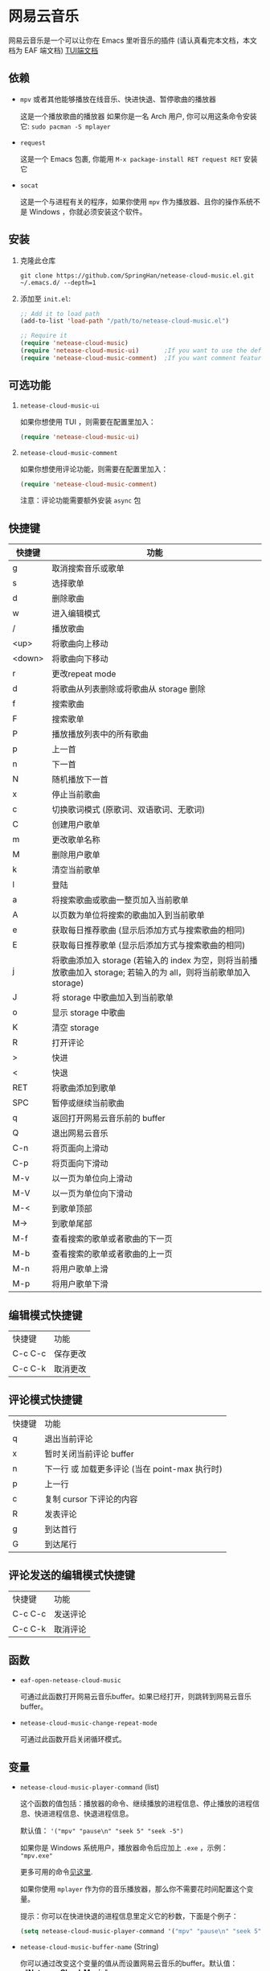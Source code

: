 * 网易云音乐
  网易云音乐是一个可以让你在 Emacs 里听音乐的插件 (请认真看完本文档，本文档为 EAF 端文档)
  [[file:./README.org][TUI端文档]]

  [[./demo-eaf.png]]
** 依赖
   - ~mpv~ 或者其他能够播放在线音乐、快进快退、暂停歌曲的播放器

     这是一个播放歌曲的播放器
     如果你是一名 Arch 用户, 你可以用这条命令安装它: ~sudo pacman -S mplayer~
   - ~request~

     这是一个 Emacs 包裹, 你能用 ~M-x package-install RET request RET~ 安装它
   - ~socat~
     
     这是一个与进程有关的程序，如果你使用 ~mpv~ 作为播放器、且你的操作系统不是 Windows ，你就必须安装这个软件。
** 安装
   1. 克隆此仓库
      #+begin_src shell
        git clone https://github.com/SpringHan/netease-cloud-music.el.git ~/.emacs.d/ --depth=1
      #+end_src
   2. 添加至 ~init.el~:
      #+begin_src emacs-lisp
        ;; Add it to load path
        (add-to-list 'load-path "/path/to/netease-cloud-music.el")

        ;; Require it
        (require 'netease-cloud-music)
        (require 'netease-cloud-music-ui)       ;If you want to use the default TUI, you should add this line in your configuration.
        (require 'netease-cloud-music-comment)  ;If you want comment feature
      #+end_src
** 可选功能
   1. ~netease-cloud-music-ui~

      如果你想使用 TUI ，则需要在配置里加入：

      #+begin_src emacs-lisp
        (require 'netease-cloud-music-ui)
      #+end_src
      
   2. ~netease-cloud-music-comment~

      如果你想使用评论功能，则需要在配置里加入：

      #+begin_src emacs-lisp
        (require 'netease-cloud-music-comment)
      #+end_src

      注意：评论功能需要额外安装 ~async~ 包
** 快捷键
   | 快捷键 | 功能                                                                                                               |
   |--------+--------------------------------------------------------------------------------------------------------------------|
   | g      | 取消搜索音乐或歌单                                                                                                 |
   | s      | 选择歌单                                                                                                           |
   | d      | 删除歌曲                                                                                                           |
   | w      | 进入编辑模式                                                                                                       |
   | /      | 播放歌曲                                                                                                           |
   | <up>   | 将歌曲向上移动                                                                                                     |
   | <down> | 将歌曲向下移动                                                                                                     |
   | r      | 更改repeat mode                                                                                                    |
   | d      | 将歌曲从列表删除或将歌曲从 storage 删除                                                                            |
   | f      | 搜索歌曲                                                                                                           |
   | F      | 搜索歌单                                                                                                           |
   | P      | 播放播放列表中的所有歌曲                                                                                           |
   | p      | 上一首                                                                                                             |
   | n      | 下一首                                                                                                             |
   | N      | 随机播放下一首                                                                                                     |
   | x      | 停止当前歌曲                                                                                                       |
   | c      | 切换歌词模式 (原歌词、双语歌词、无歌词)                                                                            |
   | C      | 创建用户歌单                                                                                                       |
   | m      | 更改歌单名称                                                                                                       |
   | M      | 删除用户歌单                                                                                                       |
   | k      | 清空当前歌单                                                                                                       |
   | l      | 登陆                                                                                                               |
   | a      | 将搜索歌曲或歌曲一整页加入当前歌单                                                                                 |
   | A      | 以页数为单位将搜索的歌曲加入到当前歌单                                                                             |
   | e      | 获取每日推荐歌曲 (显示后添加方式与搜索歌曲的相同)                                                                  |
   | E      | 获取每日推荐歌单 (显示后添加方式与搜索歌曲的相同)                                                                  |
   | j      | 将歌曲添加入 storage (若输入的 index 为空，则将当前播放歌曲加入 storage; 若输入的为 all，则将当前歌单加入 storage) |
   | J      | 将 storage 中歌曲加入到当前歌单                                                                                    |
   | o      | 显示 storage 中歌曲                                                                                                |
   | K      | 清空 storage                                                                                                       |
   | R      | 打开评论                                                                                                           |
   | >      | 快进                                                                                                               |
   | <      | 快退                                                                                                               |
   | RET    | 将歌曲添加到歌单                                                                                                   |
   | SPC    | 暂停或继续当前歌曲                                                                                                 |
   | q      | 返回打开网易云音乐前的 buffer                                                                                      |
   | Q      | 退出网易云音乐                                                                                                     |
   | C-n    | 将页面向上滑动                                                                                                     |
   | C-p    | 将页面向下滑动                                                                                                     |
   | M-v    | 以一页为单位向上滑动                                                                                               |
   | M-V    | 以一页为单位向下滑动                                                                                               |
   | M-<    | 到歌单顶部                                                                                                         |
   | M->    | 到歌单尾部                                                                                                         |
   | M-f    | 查看搜索的歌单或者歌曲的下一页                                                                                     |
   | M-b    | 查看搜索的歌单或者歌曲的上一页                                                                                     |
   | M-n    | 将用户歌单上滑                                                                                                     |
   | M-p    | 将用户歌单下滑                                                                                                     |
** 编辑模式快捷键
   | 快捷键  | 功能     |
   | C-c C-c | 保存更改 |
   | C-c C-k | 取消更改 |
** 评论模式快捷键
   | 快捷键 | 功能                                           |
   | q      | 退出当前评论                                   |
   | x      | 暂时关闭当前评论 buffer                        |
   | n      | 下一行 或 加载更多评论 (当在 point-max 执行时) |
   | p      | 上一行                                         |
   | c      | 复制 cursor 下评论的内容                       |
   | R      | 发表评论                                       |
   | g      | 到达首行                                       |
   | G      | 到达尾行                                           |
** 评论发送的编辑模式快捷键
   | 快捷键  | 功能     |
   | C-c C-c | 发送评论 |
   | C-c C-k | 取消评论 |
** 函数
   - ~eaf-open-netease-cloud-music~

     可通过此函数打开网易云音乐buffer。如果已经打开，则跳转到网易云音乐buffer。

   - ~netease-cloud-music-change-repeat-mode~

     可通过此函数开启关闭循环模式。
** 变量
   - ~netease-cloud-music-player-command~ (list)

     这个函数的值包括：播放器的命令、继续播放的进程信息、停止播放的进程信息、快进进程信息、快退进程信息。

     默认值： ~'("mpv" "pause\n" "seek 5" "seek -5")~

     如果你是 Windows 系统用户，播放器命令后应加上 ~.exe~ ，示例： ~"mpv.exe"~     

     更多可用的命令[[https://github.com/SpringHan/netease-cloud-music.el/issues/3][见这里]].

     如果你使用 ~mplayer~ 作为你的音乐播放器，那么你不需要花时间配置这个变量。

     提示：你可以在快进快退的进程信息里定义它的秒数，下面是个例子：

     #+begin_src emacs-lisp
       (setq netease-cloud-music-player-command '("mpv" "pause\n" "seek 5" "seek -5"))
     #+end_src

   - ~netease-cloud-music-buffer-name~ (String)

     你可以通过改变这个变量的值从而设置网易云音乐的buffer。默认值：~"*Netease-Cloud-Music*"~

** 注意
   1. 本客户端初次启动歌单空是正常情况，添加歌曲或者登陆之后便有歌曲可听。
   2. 本客户端用户功能等需要用到第三方 API ，如果没有此需求可以不下载。若要下载则使用 ~(netease-cloud-music-donwload-api)~ 进行下载。
   3. 本客户端登陆时密码会自动使用 MD5 加密，初次登陆后手机号和密码信息会储存在本地缓存文件，下一次直接自动登陆。
   4. 在添加歌曲到用户歌单后，同步远程的歌单可能需要时间，这为正常现象。
   5. 目前本插件还不支持 Windows 系统下的快进、快退 (如果使用 mpv )，原因是 Windows 使用的是 Named Pipe。
